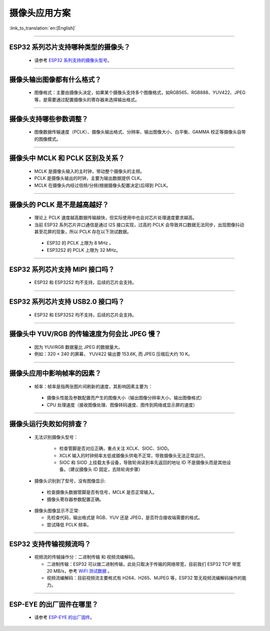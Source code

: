 摄像头应用方案
==============

:link_to_translation:`en:[English]`

.. raw:: html

   <style>
   body {counter-reset: h2}
     h2 {counter-reset: h3}
     h2:before {counter-increment: h2; content: counter(h2) ". "}
     h3:before {counter-increment: h3; content: counter(h2) "." counter(h3) ". "}
     h2.nocount:before, h3.nocount:before, { content: ""; counter-increment: none }
   </style>

--------------

ESP32 系列芯片支持哪种类型的摄像头？
--------------------------------------

  - 请参考 `ESP32 系列支持的摄像头型号 <https://github.com/espressif/esp32-camera#supported-sensor>`_。

--------------

摄像头输出图像都有什么格式？
------------------------------

  - 图像格式：主要由摄像头决定，如果某个摄像头支持多个图像格式，如RGB565、RGB888、YUV422、JPEG等，是需要通过配置摄像头的寄存器来选择输出格式。

--------------

摄像头支持哪些参数调整？
-------------------------

  - 图像数据传输速度（PCLK）、摄像头输出格式、分辨率、输出图像大小、白平衡、GAMMA 校正等摄像头自带的图像模式。

--------------

摄像头中 MCLK 和 PCLK 区别及关系？
----------------------------------

  - MCLK 是摄像头输入的主时钟，带动整个摄像头的主频。
  - PCLK 是摄像头输出的时钟，主要为输出数据提供 CLK。
  - MCLK 在摄像头内经过倍频/分频(根据摄像头配置决定)后得到 PCLK。

--------------

摄像头的 PCLK 是不是越高越好？
------------------------------

  -  理论上 PCLK 速度越高数据传输越快，但实际使用中也会对芯片处理速度要求越高。
  -  当前 ESP32 系列芯片并口通信是通过 I2S 接口实现，过高的 PCLK 会导致并口数据无法同步，出现图像抖动甚至花屏的现象，所以 PCLK 存在以下测试数据。

   -  ESP32 的 PCLK 上限为 8 MHz 。
   -  ESP32S2 的 PCLK 上限为 32 MHz。

--------------

ESP32 系列芯片支持 MIPI 接口吗？
--------------------------------

  - ESP32 和 ESP32S2 均不支持，后续的芯片会支持。

--------------

ESP32 系列芯片支持 USB2.0 接口吗？
----------------------------------

  - ESP32 和 ESP32S2 均不支持，后续的芯片会支持。

--------------

摄像头中 YUV/RGB 的传输速度为何会比 JPEG 慢？
---------------------------------------------

  -  因为 YUV/RGB 数据量比 JPEG 的数据量大。
  -  例如：320 × 240 的屏幕， YUV422 输出要 153.6K, 而 JPEG 压缩后大约 10 K。

--------------

摄像头应用中影响帧率的因素？
----------------------------

  -  帧率：帧率是指两张图片间刷新的速度，其影响因素主要为：

   -  摄像头性能及参数配置而产生的图像大小（输出图像分辨率大小、输出图像格式）
   -  CPU 处理速度（接收图像处理、图像转码速度、图传到网络或显示屏的速度）

--------------

摄像头运行失败如何排查？
------------------------

  - 无法识别摄像头型号：

     -  检查管脚是否对应正确，重点关注 XCLK、SIOC、SIOD。
     -  XCLK 输入的时钟频率太低或摄像头供电不正常，导致摄像头无法正常运行。
     -  SIOC 和 SIOD 上挂载太多设备，导致轮询读到率先返回的地址 ID 不是摄像头而是其他设备。（建议摄像头 ID 固定，去除轮询步骤）

  -  摄像头识别到了型号，没有图像显示:

   -  检查摄像头数据管脚是否有信号，MCLK 是否正常输入。
   -  摄像头寄存器参数配置正确。

  -  摄像头图像显示不正常:

     -  先检查代码，输出格式是 RGB、YUV 还是 JPEG，是否符合接收端需要的格式。
     -  尝试降低 PCLK 频率。

--------------

ESP32 支持传输视频流吗？
--------------------------------

  - 视频流的传输操作分：二进制传输 和 视频流编解码。

    - 二进制传输：ESP32 可以做二进制传输，此处只取决于传输的网络带宽，目前我们 ESP32 TCP 带宽 20 MB/s，参考 `WiFI 测试数据 <https://docs.espressif.com/projects/esp-idf/zh_CN/latest/esp32/api-guides/wifi.html#esp32-wi-fi-throughput>`_ 。
    - 视频流编解码：目前视频流主要格式有 H264、H265、MJPEG 等，ESP32 暂无视频流编解码操作的能力。

--------------

ESP-EYE 的出厂固件在哪里？
------------------------------------------------------------------------

  - 请参考 `ESP-EYE 的出厂固件 <https://github.com/espressif/esp-who/tree/master/default_bin>`_。
